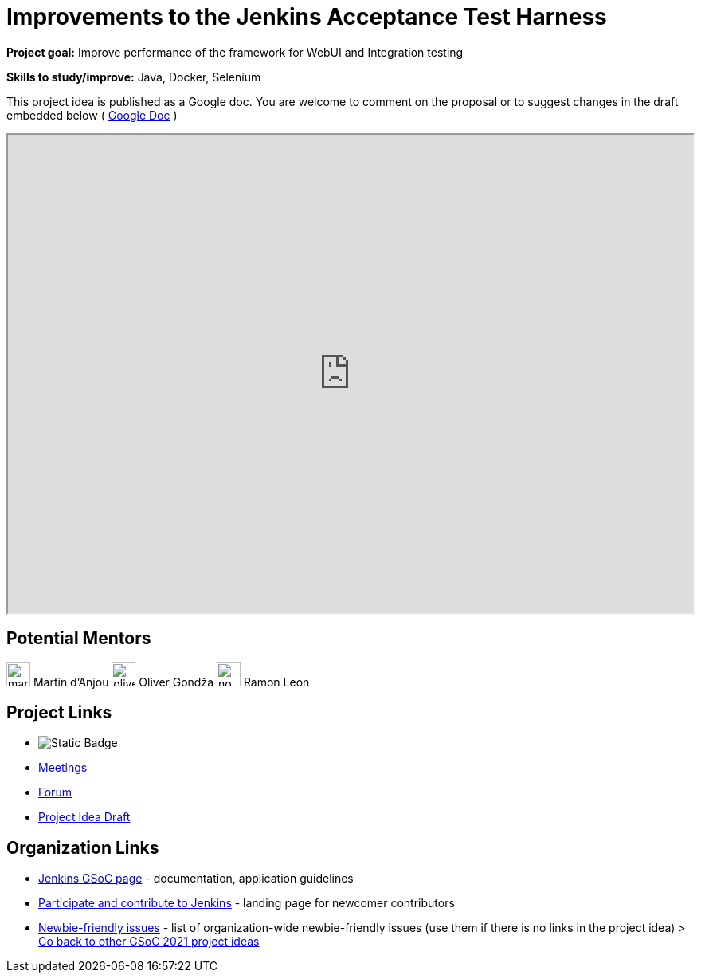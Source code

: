 = Improvements to the Jenkins Acceptance Test Harness

*Project goal:* Improve performance of the framework for WebUI and Integration testing

*Skills to study/improve:* Java, Docker, Selenium

This project idea is published as a Google doc. You are welcome to comment on the proposal or to suggest changes in the draft embedded below ( https://docs.google.com/document/d/1M15rktOEOIPlDrlS13f42bSJLbI0P47hplBIAL_FX_g[Google Doc] )

++++
<iframe src="https://docs.google.com/document/d/1M15rktOEOIPlDrlS13f42bSJLbI0P47hplBIAL_FX_g" width="100%" height="600px"></iframe>
++++

== Potential Mentors

[.avatar]
image:images:ROOT:avatars/martinda.png[,width=30,height=30] Martin d'Anjou
image:images:ROOT:avatars/olivergondza.png[,width=30,height=30] Oliver Gondža
image:images:ROOT:avatars/no_image.svg[,width=30,height=30] Ramon Leon

== Project Links

* image:https://img.shields.io/badge/gitter%20-%20join_chat%20-%20light_green?link=https%3A%2F%2Fapp.gitter.im%2F%23%2Froom%2F%23jenkinsci_acceptance-test-harness%3Agitter.im[Static Badge]
* xref:gsoc:index.adoc#office-hours[Meetings]
* https://community.jenkins.io/c/contributing/gsoc[Forum]
* https://docs.google.com/document/d/1M15rktOEOIPlDrlS13f42bSJLbI0P47hplBIAL_FX_g[Project Idea Draft]

== Organization Links 

* xref:gsoc:index.adoc[Jenkins GSoC page] - documentation, application guidelines
* xref:community:ROOT:index.adoc[Participate and contribute to Jenkins] - landing page for newcomer contributors
* https://issues.jenkins.io/issues/?jql=project%20%3D%20JENKINS%20AND%20status%20in%20(Open%2C%20%22In%20Progress%22%2C%20Reopened)%20AND%20labels%20%3D%20newbie-friendly%20[Newbie-friendly issues] - list of organization-wide newbie-friendly issues (use them if there is no links in the project idea)
> xref:2019/project-ideas[Go back to other GSoC 2021 project ideas]